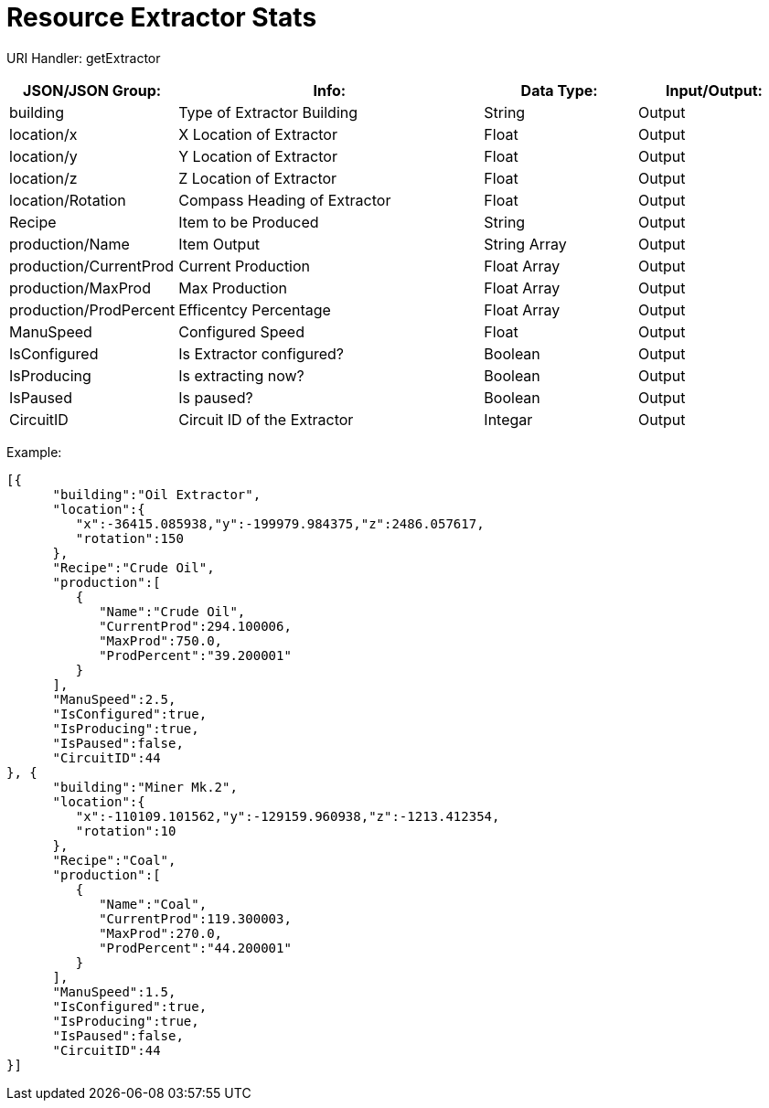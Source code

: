 = Resource Extractor Stats

:url-repo: https://www.github.com/porisius/FicsitRemoteMonitoring

URI Handler: getExtractor +

[cols="1,2,1,1"]
|===
|JSON/JSON Group: |Info: |Data Type: |Input/Output:

|building
|Type of Extractor Building
|String
|Output

|location/x
|X Location of Extractor
|Float
|Output

|location/y
|Y Location of Extractor
|Float
|Output

|location/z
|Z Location of Extractor
|Float
|Output

|location/Rotation
|Compass Heading of Extractor
|Float
|Output

|Recipe
|Item to be Produced
|String
|Output

|production/Name
|Item Output
|String Array
|Output

|production/CurrentProd
|Current Production
|Float Array
|Output

|production/MaxProd
|Max Production
|Float Array
|Output

|production/ProdPercent
|Efficentcy Percentage
|Float Array
|Output

|ManuSpeed
|Configured Speed
|Float
|Output

|IsConfigured
|Is Extractor configured?
|Boolean
|Output

|IsProducing
|Is extracting now?
|Boolean
|Output

|IsPaused
|Is paused?
|Boolean
|Output

|CircuitID
|Circuit ID of the Extractor
|Integar
|Output

|===

Example:
[source,json]
-----------------
[{
      "building":"Oil Extractor",
      "location":{
         "x":-36415.085938,"y":-199979.984375,"z":2486.057617,
         "rotation":150
      },
      "Recipe":"Crude Oil",
      "production":[
         {
            "Name":"Crude Oil",
            "CurrentProd":294.100006,
            "MaxProd":750.0,
            "ProdPercent":"39.200001"
         }
      ],
      "ManuSpeed":2.5,
      "IsConfigured":true,
      "IsProducing":true,
      "IsPaused":false,
      "CircuitID":44
}, {
      "building":"Miner Mk.2",
      "location":{
         "x":-110109.101562,"y":-129159.960938,"z":-1213.412354,
         "rotation":10
      },
      "Recipe":"Coal",
      "production":[
         {
            "Name":"Coal",
            "CurrentProd":119.300003,
            "MaxProd":270.0,
            "ProdPercent":"44.200001"
         }
      ],
      "ManuSpeed":1.5,
      "IsConfigured":true,
      "IsProducing":true,
      "IsPaused":false,
      "CircuitID":44
}]
-----------------